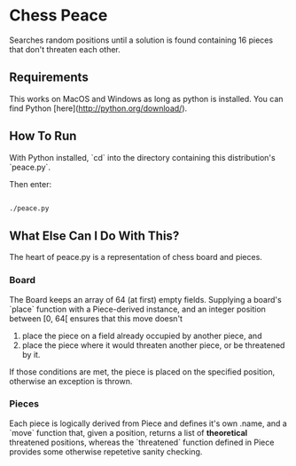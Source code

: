 * Chess Peace
Searches random positions until a solution is found containing 16 pieces that 
don't threaten each other.

** Requirements
This works on MacOS and Windows as long as python is installed. You can find Python [here](http://python.org/download/).

** How To Run
With Python installed, `cd` into the directory containing this distribution's
`peace.py`. 

Then enter: 
#+begin_src sh
  
  ./peace.py
  
#+end_src

** What Else Can I Do With This?
The heart of peace.py is a representation of chess board and pieces.

*** Board
The Board keeps an array of 64 (at first) empty fields. 
Supplying a board's `place` function with a Piece-derived instance, and an 
integer position between [0, 64[ ensures that this move doesn't
1. place the piece on a field already occupied by another piece, and
2. place the piece where it would threaten another piece, or be threatened 
   by it.
If those conditions are met, the piece is placed on the specified position,
otherwise an exception is thrown. 

*** Pieces
Each piece is logically derived from Piece and defines it's own .name, and a 
`move` function that, given a position, returns a list of *theoretical* 
threatened positions, whereas the `threatened` function defined in Piece
provides some otherwise repetetive sanity checking. 
